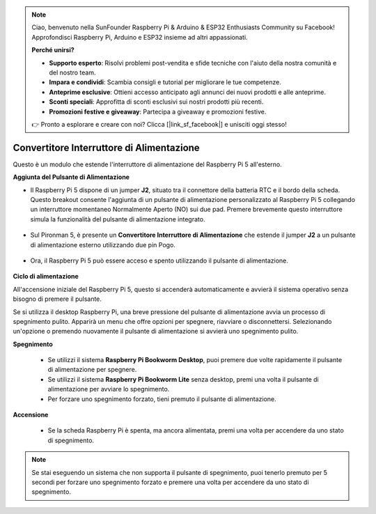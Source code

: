 .. note::

    Ciao, benvenuto nella SunFounder Raspberry Pi & Arduino & ESP32 Enthusiasts Community su Facebook! Approfondisci Raspberry Pi, Arduino e ESP32 insieme ad altri appassionati.

    **Perché unirsi?**

    - **Supporto esperto**: Risolvi problemi post-vendita e sfide tecniche con l'aiuto della nostra comunità e del nostro team.
    - **Impara e condividi**: Scambia consigli e tutorial per migliorare le tue competenze.
    - **Anteprime esclusive**: Ottieni accesso anticipato agli annunci dei nuovi prodotti e alle anteprime.
    - **Sconti speciali**: Approfitta di sconti esclusivi sui nostri prodotti più recenti.
    - **Promozioni festive e giveaway**: Partecipa a giveaway e promozioni festive.

    👉 Pronto a esplorare e creare con noi? Clicca [|link_sf_facebook|] e unisciti oggi stesso!

Convertitore Interruttore di Alimentazione
================================================

Questo è un modulo che estende l'interruttore di alimentazione del Raspberry Pi 5 all'esterno.

.. image:: img/power_switch_conventor.jpeg

**Aggiunta del Pulsante di Alimentazione**

* Il Raspberry Pi 5 dispone di un jumper **J2**, situato tra il connettore della batteria RTC e il bordo della scheda. Questo breakout consente l'aggiunta di un pulsante di alimentazione personalizzato al Raspberry Pi 5 collegando un interruttore momentaneo Normalmente Aperto (NO) sui due pad. Premere brevemente questo interruttore simula la funzionalità del pulsante di alimentazione integrato.

   .. image:: img/pi5_j2.jpg

* Sul Pironman 5, è presente un **Convertitore Interruttore di Alimentazione** che estende il jumper **J2** a un pulsante di alimentazione esterno utilizzando due pin Pogo.

   .. image:: img/power_switch_convertor.png

* Ora, il Raspberry Pi 5 può essere acceso e spento utilizzando il pulsante di alimentazione.

   .. image:: img/pironman_button.JPG

**Ciclo di alimentazione**

All'accensione iniziale del Raspberry Pi 5, questo si accenderà automaticamente e avvierà il sistema operativo senza bisogno di premere il pulsante.

Se si utilizza il desktop Raspberry Pi, una breve pressione del pulsante di alimentazione avvia un processo di spegnimento pulito. Apparirà un menu che offre opzioni per spegnere, riavviare o disconnettersi. Selezionando un'opzione o premendo nuovamente il pulsante di alimentazione si avvierà uno spegnimento pulito.

.. image:: img/button_shutdown.png

**Spegnimento**

    * Se utilizzi il sistema **Raspberry Pi Bookworm Desktop**, puoi premere due volte rapidamente il pulsante di alimentazione per spegnere.
    * Se utilizzi il sistema **Raspberry Pi Bookworm Lite** senza desktop, premi una volta il pulsante di alimentazione per avviare lo spegnimento.
    * Per forzare uno spegnimento forzato, tieni premuto il pulsante di alimentazione.

**Accensione**

    * Se la scheda Raspberry Pi è spenta, ma ancora alimentata, premi una volta per accendere da uno stato di spegnimento.

.. note::

    Se stai eseguendo un sistema che non supporta il pulsante di spegnimento, puoi tenerlo premuto per 5 secondi per forzare uno spegnimento forzato e premere una volta per accendere da uno stato di spegnimento.
